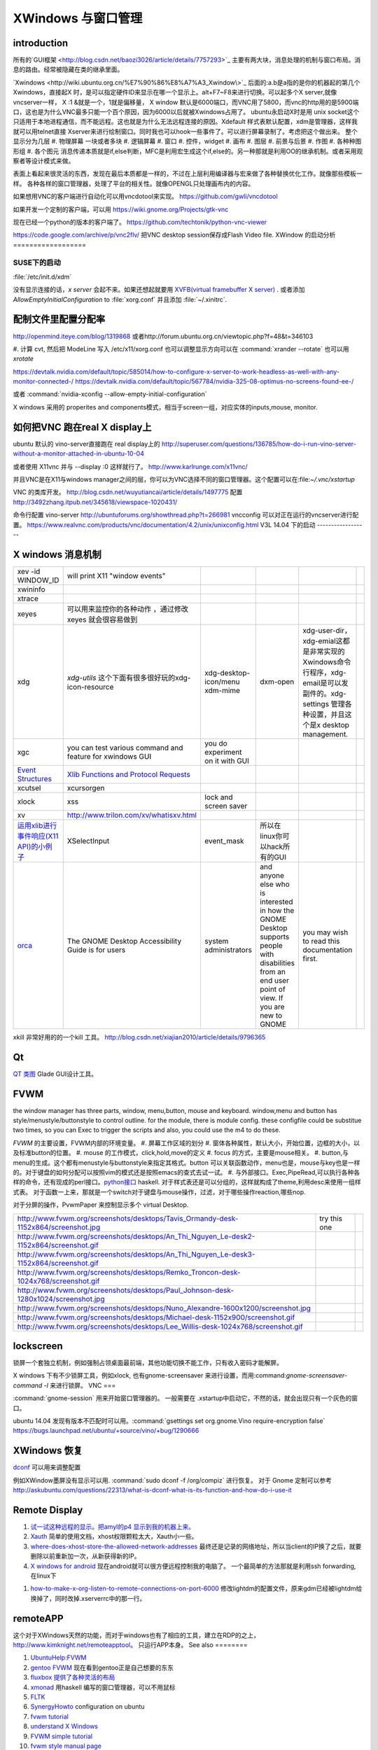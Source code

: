XWindows 与窗口管理
*******************


introduction
============

所有的`GUI框架 <http://blog.csdn.net/baozi3026/article/details/7757293>`_ 主要有两大块，消息处理的机制与窗口布局。消息的路由。经常被隐藏在类的继承里面。

`Xwindows <http://wiki.ubuntu.org.cn/%E7%90%86%E8%A7%A3_Xwindow\>`_ 后面的:a.b是a指的是你的机器起的第几个Xwindows，直接起X 时，是可以指定硬件ID来显示在哪一个显示上。alt+F7~F8来进行切换。可以起多个X server,就像vncserver一样， X :1 &就是一个，1就是偏移量， X window 默认是6000端口，而VNC用了5800，而vnc的http用的是5900端口，这也是为什么VNC最多只能一个百个原因，因为6000以后就被Xwindows占用了。 ubuntu永启动X时是用 unix socket这个只适用于本地进程通信，而不能远程。这也就是为什么无法远程连接的原因。Xdefault 样式表默认配置，xdm是管理器，这样我就可以用telnet直接 Xserver来进行绘制窗口。同时我也可以hook一些事件了。可以进行屏幕录制了。考虑把这个做出来。
整个显示分为几层 
#. 物理屏幕 一块或者多块
#. 逻辑屏幕
#. 窗口
#. 控件，widget
#. 画布
#. 图层
#. 前景与后景
#. 作图
#. 各种种图形组
#. 各个图元
消息传递本质就是if,else判断，MFC是利用宏生成这个if,else的。另一种那就是利用OO的继承机制。或者采用观察者等设计模式来做。

表面上看起来很灵活的东西，发现在最后本质都是一样的，不过在上层利用编译器与宏来做了各种替换优化工作。就像那些模板一样。
各种各样的窗口管理器，处理了平台的相关性。就像OPENGL只处理画布内的内容。


如果想用VNC的客户端进行自动化可以用vncdotool来实现。
https://github.com/gwli/vncdotool

如果开发一个定制的客户端，可以用
https://wiki.gnome.org/Projects/gtk-vnc

现在已经一个python的版本的客户端了。
https://github.com/techtonik/python-vnc-viewer

https://code.google.com/archive/p/vnc2flv/ 把VNC desktop session保存成Flash Video file.
XWindow 的启动分析
==================

SUSE下的启动
------------

:file:`/etc/init.d/xdm` 

没有显示连接的话，*x server* 会起不来。如果还想起就要用 `XVFB(virtual framebuffer X server) <http://www.x.org/archive/X11R7.7/doc/man/man1/Xvfb.1.xhtml>`_ .  或者添加  *AllowEmptyInitialConfiguration* to :file:`xorg.conf` 并且添加 :file:`~/.xinitrc`. 

配制文件里配置分配率 
====================

http://openmind.iteye.com/blog/1319868  或者http://forum.ubuntu.org.cn/viewtopic.php?f=48&t=346103

#. 计算 cvt, 然后把 ModeLine 写入 /etc/x11/xorg.conf
也可以调整显示方向可以在  :command:`xrander --rotate` 也可以用 `xrotate`

.. codeblock:: bash
   
   xrandr --setprovideroutputsource 0x46 0x2b4
   xrandr --output LVDS-0 --off
   xrandr --auto 
   exec startxfce4

https://devtalk.nvidia.com/default/topic/585014/how-to-configure-x-server-to-work-headless-as-well-with-any-monitor-connected-/
https://devtalk.nvidia.com/default/topic/567784/nvidia-325-08-optimus-no-screens-found-ee-/



或者 :command:`nvidia-xconfig --allow-empty-initial-configuration` 

X windows 采用的 properites and components模式，相当于screen一组，对应实体的inputs,mouse, monitor.


如何把VNC 跑在real X display上
==============================

ubuntu 默认的  vino-server直接跑在 real display上的
http://superuser.com/questions/136785/how-do-i-run-vino-server-without-a-monitor-attached-in-ubuntu-10-04

或者使用 X11vnc 并与 --display :0 这样就行了。
http://www.karlrunge.com/x11vnc/

并且VNC是在X11与windows manager之间的层，你可以为VNC选择不同的窗口管理器。这个配置可以在:file:`~/.vnc/xstartup`

VNC 的类库开发。
http://blog.csdn.net/wuyutiancai/article/details/1497775
配置
http://3492zhang.itpub.net/345618/viewspace-1020431/


命令行配置 vino-server
http://ubuntuforums.org/showthread.php?t=266981
vncconfig 可以对正在运行的vncserver进行配置。
https://www.realvnc.com/products/vnc/documentation/4.2/unix/unixconfig.html
V3L 14.04 下的启动
------------------




X windows 消息机制 
=======================


.. csv-table:: 

   xev -id WINDOW_ID , will print X11 "window events",
   xwininfo , ,
   xtrace ,,
   xeyes ,可以用来监控你的各种动作 ，通过修改xeyes 就会很容易做到 ,
   xdg ,*xdg-utils* 这个下面有很多很好玩的xdg-icon-resource,xdg-desktop-icon/menu xdm-mime,dxm-open,xdg-user-dir，xdg-emial这都是非常实现的Xwindows命令行程序，xdg-email是可以发副件的。xdg-settings 管理各种设置，并且这个是x desktop management. , 
   xgc , you can test various command and feature for xwindows GUI ,you do experiment on it with GUI , 
   `Event Structures <http://tronche.com/gui/x/xlib/events/structures.html>`_  , `Xlib Functions and Protocol Requests <http://tronche.com/gui/x/xlib/appendix/a.html#SendEvent>`_  ,
   xcutsel ,xcursorgen ,
   xlock ,xss , lock and screen saver ,
   xv  , http://www.trilon.com/xv/whatisxv.html ,
   `运用xlib进行事件响应(X11 API)的小例子 <http://socol.iteye.com/blog/579720>`_  , XSelectInput ,event_mask ,  所以在linux你可以hack所有的GUI ,
   `orca <https://projects.gnome.org/orca/>`_  ,The GNOME Desktop Accessibility Guide is for users, system administrators, and anyone else who is interested in how the GNOME Desktop supports people with disabilities from an end user point of view. If you are new to GNOME, you may wish to read this documentation first. ,

xkill 非常好用的的一个kill 工具。
http://blog.csdn.net/xiajian2010/article/details/9796365


Qt
==

`QT 类图 <http://wenku.baidu.com/view/b49a934d2b160b4e767fcfc0.html>`_  Glade GUI设计工具。

FVWM
====


the window manager has three parts, window, menu,button, mouse and keyboard.   
window,menu and button has style/menustyle/buttonstyle to control outline. for the module, there is module config.  these configfile could be substitue two times, so you can Exec to trigger the scripts and also, you could use the m4 to do these. 

*FVWM* 的主要设置，FVWM内部的环境变量。
#. 屏幕工作区域的划分
#. 窗体各种属性，默认大小，开始位置，边框的大小，以及标准button的位置。
#. mouse 的工作模式，click,hold,move的定义
#. focus 的方式，主要是mouse相关。
#. button,与menu的生成。这个都有menustyle与buttonstyle来指定其格式。button 可以关联函数动作，menu也是，mouse与key也是一样的。对于键盘的如何分配可以按照vim的模式还是按照emacs的查式去试一试。
#. 与外部接口。Exec,PipeRead,可以执行各种各样的命令，还有现成的perl接口。`python接口 <http://sourceforge.net/projects/fvwmpy/>`_  haskell.
对于样式表还是可以分组的，这样就构成了theme,利用desc来使用一组样式表。
对于函数一上来，那就是一个switch对于键盘与mouse操作，过滤，对于哪些操作reaction,哪些nop.

对于分屏的操作，PvwmPaper 来控制显示多个 virtual Desktop.

.. csv-table:: 

   http://www.fvwm.org/screenshots/desktops/Tavis_Ormandy-desk-1152x864/screenshot.jpg , try this one ,
   http://www.fvwm.org/screenshots/desktops/An_Thi_Nguyen_Le-desk2-1152x864/screenshot.gif , 
   http://www.fvwm.org/screenshots/desktops/An_Thi_Nguyen_Le-desk3-1152x864/screenshot.gif ,
   http://www.fvwm.org/screenshots/desktops/Remko_Troncon-desk-1024x768/screenshot.gif ,
   http://www.fvwm.org/screenshots/desktops/Paul_Johnson-desk-1280x1024/screenshot.jpg ,
   http://www.fvwm.org/screenshots/desktops/Nuno_Alexandre-1600x1200/screenshot.jpg ,
   http://www.fvwm.org/screenshots/desktops/Michael-desk-1152x900/screenshot.gif ,
   http://www.fvwm.org/screenshots/desktops/Lee_Willis-desk-1024x768/screenshot.gif ,


lockscreen
==========

锁屏一个套独立机制，例如强制占领桌面最前端，其他功能切换不能工作，只有收入密码才能解屏。

X windows 下有不少锁屏工具，例如xlock, 也有gnome-screensaver 来进行设置，而用:command:`gnome-screensaver-command -l` 来进行锁屏。
VNC
===

:command:`gnome-session` 用来开始窗口管理器的。 一般需要在 .xstartup中启动它，不然的话，就会出现只有一个灰色的窗口。

ubuntu 14.04 发现有版本不匹配时可以用。:command:`gsettings set org.gnome.Vino require-encryption false`  
https://bugs.launchpad.net/ubuntu/+source/vino/+bug/1290666


XWindows 恢复
=============

`dconf <http://en.wikipedia.org/wiki/Dconf>`_ 可以用来调整配置

例如XWindow墨屏没有显示可以用. :command:`sudo dconf -f /org/compiz` 进行恢复。 
对于 Gnome 定制可以参考 http://askubuntu.com/questions/22313/what-is-dconf-what-is-its-function-and-how-do-i-use-it

Remote Display
==============

#. `试一试这种远程的显示。把amyl的p4 显示到我的机器上来。 <http://www.hungry.com/~jamie/xexport.html>`_  
#. `Xauth <http://www.acm.uiuc.edu/workshops/cool_unix/xauth.html>`_ 简单的使用文档，xhost权限颗粒太大，Xauth小一些。
#. `where-does-xhost-store-the-allowed-network-addresses <http://stackoverflow.com/questions/689061/where-does-xhost-store-the-allowed-network-addresses>`_  最终还是记录的网络地址，所以当client的IP换了之后，就要删除以前重新加一次，从新获得新的IP。
#. `X windows for android <http://stackoverflow.com/questions/12811124/x-applications-over-ssh-in-android>`_ 现在android就可以很方便远程控制我的电脑了。
   一个最简单的方法那就是利用ssh forwarding, 在linux下

.. ::
 ssh -X 加主机名了
 当然，ssh本身也是可共享的，主要你把设置共享的(-M),ssh本身还有很多好玩的参数可以去看一下其manul. 并且它可以后台运行。
#. `how-to-make-x-org-listen-to-remote-connections-on-port-6000 <http://askubuntu.com/questions/34657/how-to-make-x-org-listen-to-remote-connections-on-port-6000>`_  修改lightdm的配置文件，原来gdm已经被lightdm给换掉了，同时改掉.xserverrc中的那一行。


remoteAPP
=========

这个对于XWindows天然的功能，而对于windows也有了相应的工具，建立在RDP的之上，
http://www.kimknight.net/remoteapptool。 只运行APP本身。
See also
========

#. `UbuntuHelp:FVWM <http://wiki.ubuntu.org.cn/UbuntuHelp:FVWM/zh>`_  
#. `gentoo FVWM <http://en.gentoo-wiki.com/wiki/FVWM>`_  现在看到gentoo正是自己想要的东东
#. `fluxbox 提供了各种灵活的布局 <http://fluxbox.org/features/>`_  
#. `xmonad <https://wiki.archlinux.org/index.php/Xmonad&#95;&#37;28&#37;E7&#37;AE&#37;80&#37;E4&#37;BD&#37;93&#37;E4&#37;B8&#37;AD&#37;E6&#37;96&#37;87&#37;29>`_  用haskell 编写的窗口管理器，可以不用鼠标
#. `FLTK <http://www.cppblog.com/cyantree/archive/2006/04/16/5670.html>`_  
#. `SynergyHowto <https://help.ubuntu.com/community/SynergyHowto>`_  configuration on ubuntu
#. `fvwm tutorial <http://zensites.net/fvwm/guide/global.html>`_  
#. `understand X Windows <http://docs.huihoo.com/homepage/shredderyin/x.html>`_  
#. `FVWM simple tutorial <http://docs.huihoo.com/homepage/shredderyin/fvwm&#95;frame.html>`_  
#. `fvwm style manual page <http://fvwm.org/doc/unstable/commands/Style.html>`_  
#. `Xmonad (简体中文) <https://wiki.archlinux.org/index.php/Xmonad&#95;&#37;28&#37;E7&#37;AE&#37;80&#37;E4&#37;BD&#37;93&#37;E4&#37;B8&#37;AD&#37;E6&#37;96&#37;87&#37;29>`_  
#. `fvwm buttons introduction <http://forums.gentoo.org/viewtopic.php?t&#61;162177>`_  
#. `aterm-xterm-eterm-rxvt-konsole-oh-my <http://ayaz.wordpress.com/2007/04/07/aterm-xterm-eterm-rxvt-konsole-oh-my/>`_  aterm -tr -trsb -cr red +sb -fg gray -fn fixed -fb fixed   the difference, aterm, would be tranparent, and fixed font such so on. 
#. `ffmeg 屏幕录制 <http://community.spiceworks.com/scripts/show/961-linux-desktop-screen-capture-through-one-command>`_  
#. `x xwindows  常用命令列表 <http://www.x.org/wiki/UserDocumentation/GettingStarted/>`_  

Thinking
========



看来自己当年在TWiki写的东西，要想办法恢复出来，这样的话，把这些给完完全全的给整理出来了。同时把 Work.XVirtualFramebuffer的应用也加载进来。




*xterm bg*

.. csv-table:: 

   Sandy Brown , Brown , Tan ,

系统的颜色表可以在/etc/X11/rgb.txt 中找到。

-- Main.GangweiLi - 12 Dec 2013


今天的实践，只需要简单的调整，就得到自己想要背景了。不过离人家那种界面还差的老远了。一是直接修改了button的执行的参数，来改变了aterm,另外一个那就是利用style把程序xterm 的背景给改掉了。  并且FVWM可以动态的重起，并且还可以直接在console来做一些测试。看来要慢慢形成自己的风格。我会从实际出发，一点点添加功能，现在窗体除了xterm看起来，还是有些丑的，下一步就是要优化这些窗体，但重要的一个事情，那就是把手势语给先加上。另外一个那就是配制管理，网上它们都是利用github上的直接来做的，考虑一下，自己是不是也要这样做一下。实现自己的配制管理。要么就用自己的svn.这个要做起来。

并且X windows中样式表，对于应用程序，与窗体是如何区分，什么时候样式指定的应用程序，什么时候是窗体。

-- Main.GangweiLi - 12 Dec 2013

DRI Direct Rendering Infrastructure. 
RM & DRI
 DRI 全称 Direct Rendering Infrastructure。X11 是采用 C/S 架构的，客户端的任何操作都需要和服务器进行通讯，在实时的 3D 渲染上性能无法接受。DRI 在 X11 上能够允许直接访问硬件渲染器（显卡），从而直接将 3D 图形渲染到屏幕上，绕过 X11 ，提升性能，这种叫作直接渲染（direct render）。DRI 为上层 3D 库提供访问底层硬件的接口。DRM 全称 Direct Rendering Manager，直接渲染管理器，是真正操作硬件的层次。各个硬件厂商负责提供各自硬件的 drm 模块（开源的提供源码、不开源的提供二进制文件）。DRI 通过调用 DRM 的接口来实现上层 3D 图形库的接口。DRI 的源码则在 Mesa 中。

 `x window配置 <http://blog.csdn.net/wangjasonlinux/article/details/9194547>`_


 InputClass 会改把 /dev/input/event中映射过来。


XWindows 设置屏保
-----------------

.. code-block:: bash
   
   Section "ServerFlags"
       # Set the basic blanking screen saver timeout in minutes. 0 to disable.
       Option "blank time" "0"
           
       # Set the DPMS timeouts. 0 to disable.
       Option "standby time" "0"
       Option "suspend time" "0"
       Option "off time" "0"
   EndSection

添加开始菜单
============

在ubuntu 中是可以 ~/.local/share/application 下添加 XXX.desktop来实现。
全局的放在 /usr/share/applications 下面。

哪一类的文件用什么软件打开，这个关联在windows下叫 class,而在ubuntu 中可在 /usr/share/application-registry中实现。


如果没有安装desktop,也可以手动安装，apt-get install Ubuntu-desktop
